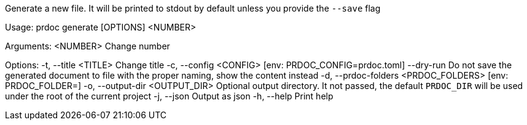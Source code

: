 Generate a new file. It will be printed to stdout by default unless you provide the `--save` flag

Usage: prdoc generate [OPTIONS] <NUMBER>

Arguments:
  <NUMBER>  Change number

Options:
  -t, --title <TITLE>                  Change title
  -c, --config <CONFIG>                [env: PRDOC_CONFIG=prdoc.toml]
      --dry-run                        Do not save the generated document to file with the proper naming, show the content instead
  -d, --prdoc-folders <PRDOC_FOLDERS>  [env: PRDOC_FOLDER=]
  -o, --output-dir <OUTPUT_DIR>        Optional output directory. It not passed, the default `PRDOC_DIR` will be used under the root of the current project
  -j, --json                           Output as json
  -h, --help                           Print help

